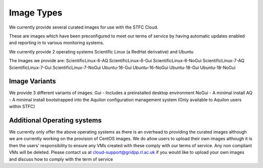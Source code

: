 ========================
Image Types
========================

We currently provide several curated images for use with the STFC Cloud.

These are images which have been preconfigured to meet our terms of service by having automatic updates enabled and reporting in to various monitoring systems.

We currently provide 2 operating systems Scientific Linux (a RedHat derivative) and Ubuntu

The Images we provide are:
ScientificLinux-6-AQ
ScientificLinux-6-Gui
ScientificLinux-6-NoGui
ScientificLinux-7-AQ
ScientificLinux-7-Gui
ScientificLinux-7-NoGui
Ubuntu-16-Gui
Ubuntu-16-NoGui
Ubuntu-18-Gui
Ubuntu-18-NoGui

#######
Image Variants
#######
We provide 3 different variants of images:
Gui - Includes a preinstalled desktop environment
NoGui - A minimal install
AQ - A minimal install bootstrapped into the Aquilon configuration management system (Only available to Aquilon users within STFC)

##############
Additional Operating systems
##############
We currently only offer the above operating systems as there is an overhead to providing the curated images although we are currently working on the provision of CentOS images.
We do allow users to upload their own images although it is then the users' responsibility to ensure any VMs created with these comply with our terms of service. Any non compliant VMs will be deleted.
Please contact us at cloud-support@gridpp.rl.ac.uk if you would like to upload your own images and discuss how to comply with the term of service
